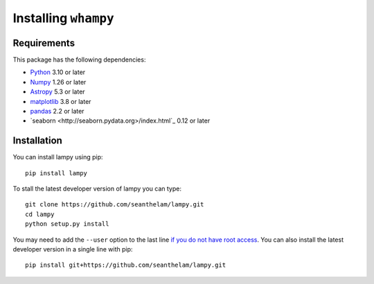 Installing ``whampy``
=====================

Requirements
------------

This package has the following dependencies:

* `Python <http://www.python.org>`_ 3.10 or later
* `Numpy <http://www.numpy.org>`_ 1.26 or later
* `Astropy <http://www.astropy.org>`_ 5.3 or later
* `matplotlib <http://matplotlib.org>`_ 3.8 or later
* `pandas <http://pandas.pydata.org>`_ 2.2 or later
* `seaborn <http://seaborn.pydata.org>/index.html`_ 0.12 or later

Installation
------------

You can install lampy using pip::

  pip install lampy

To stall the latest developer version of lampy you can type::

    git clone https://github.com/seanthelam/lampy.git
    cd lampy
    python setup.py install

You may need to add the ``--user`` option to the last line `if you do not
have root access <https://docs.python.org/2/install/#alternate-installation-the-user-scheme>`_.
You can also install the latest developer version in a single line with pip::

    pip install git+https://github.com/seanthelam/lampy.git
